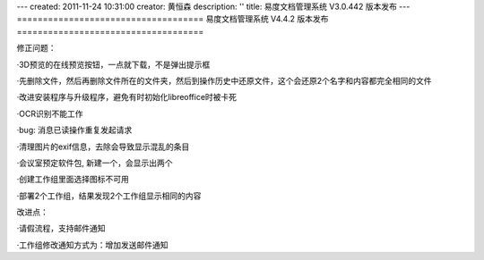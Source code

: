 ---
created: 2011-11-24 10:31:00
creator: 黄恒森
description: ''
title: 易度文档管理系统 V3.0.442 版本发布
---
====================================
易度文档管理系统 V4.4.2 版本发布
====================================

.. raw:: html

    <b><a href="http://www.edodocs.com">易度文档管理系统</a> V4.4.2 版本正式发布，此版本主要是一些小的故障修正，同时对工作组和部分扩展应用进行改进。</b>

修正问题：

·3D预览的在线预览按钮，一点就下载，不是弹出提示框

·先删除文件，然后再删除文件所在的文件夹，然后到操作历史中还原文件，这个会还原2个名字和内容都完全相同的文件

·改进安装程序与升级程序，避免有时初始化libreoffice时被卡死

·OCR识别不能工作

·bug: 消息已读操作重复发起请求

·清理图片的exif信息，去除会导致显示混乱的条目

·会议室预定软件包, 新建一个，会显示出两个

·创建工作组里面选择图标不可用

·部署2个工作组，结果发现2个工作组显示相同的内容

改进点：

·请假流程，支持邮件通知

·工作组修改通知方式为：增加发送邮件通知

